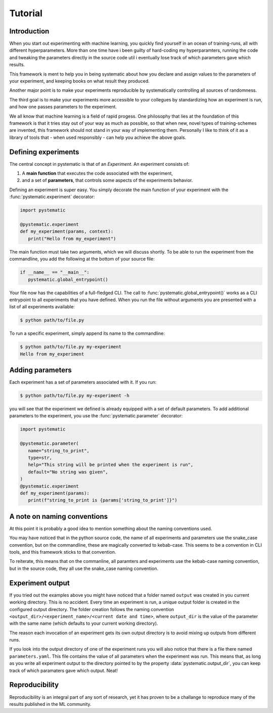 Tutorial
========

Introduction
------------

When you start out experimenting with machine learning, you quickly find
yourself in an ocean of training-runs, all with different hyperparameters. More
than one time have i been guilty of hard-coding my hyperparamters, running the
code and tweaking the parameters directly in the source code util i eventually
lose track of which parameters gave which results. 

This framework is ment to help you in being systematic about how you declare and
assign values to the parameters of your experiment, and keeping books on what
result they produced. 

Another major point is to make your experiments reproducible by systematically
controlling all sources of randomness.

The third goal is to make your experiments more accessible to your collegues by
standardizing how an experiment is run, and how one passes parameters to the
experiment. 

We all know that machine learning is a field of rapid progess. One philosophy
that lies at the foundation of this framework is that it tries stay out of your
way as much as possible, so that when new, novel types of training-schemes are
invented, this framework should not stand in your way of implementing them.
Personally I like to think of it as a library of tools that - when used
responsibly - can help you achieve the above goals.


Defining experiments
--------------------

The central concept in pystematic is that of an *Experiment*. An experiment
consists of:

#. A **main function** that executes the code associated with the experiment,

#. and a set of **parameters**, that controls some aspects of the experiments
   behavior.

Defining an experiment is super easy. You simply decorate the main function of
your experiment with the :func:`pystematic.experiment` decorator:

.. code-block::

   import pystematic

   @pystematic.experiment
   def my_experiment(params, context):
      print("Hello from my_experiment")

The main function must take two arguments, which we will discuss shortly. To be
able to run the experiment from the commandline, you add the following at the
bottom of your source file:

.. code-block::

   if __name__ == "__main__":
      pystematic.global_entrypoint()


Your file now has the capabilities of a full-fledged CLI. The call to
:func:`pystematic.global_entrypoint()` works as a CLI entrypoint to all
experiments that you have defined. When you run the file without arguments you
are presented with a list of all experiments available:

.. code-block:: bash

   $ python path/to/file.py



To run a specific experiment, simply append its name to the commandline:

.. code-block:: bash

   $ python path/to/file.py my-experiment
   Hello from my_experiment


Adding parameters
-----------------

Each experiment has a set of parameters associated with it. If you run:

.. code-block:: bash

   $ python path/to/file.py my-experiment -h

you will see that the experiment we defined is already equipped with a set of
default parameters. To add additional parameters to the experiment, you use the
:func:`pystematic.parameter` decorator:

.. code-block::

   import pystematic

   @pystematic.parameter(
      name="string_to_print",
      type=str,
      help="This string will be printed when the experiment is run",
      default="No string was given",
   )
   @pystematic.experiment
   def my_experiment(params):
      print(f"string_to_print is {params['string_to_print']}")


A note on naming conventions
----------------------------

At this point it is probably a good idea to mention something about the
naming conventions used. 

You may have noticed that in the python source code, the name of all
experiments and parameters use the snake_case convention, but on the
commandline, these are magically converted to kebab-case. This seems to be a
convention in CLI tools, and this framework sticks to that convention.

To reiterate, this means that on the commanline, all paramters and
experiments use the kebab-case naming convention, but in the source code,
they all use the snake_case naming convention.


Experiment output
-----------------

If you tried out the examples above you might have noticed that a folder named
``output`` was created in you current working directory. This is no accident.
Every time an experiment is run, a unique output folder is created in the
configured output directory. The folder creation follows the naming convention
``<output_dir>/<experiment_name>/<current date and time>``, where ``output_dir``
is the value of the parameter with the same name (which defaults to your current
working directory).

The reason each invocation of an experiment gets its own output directory is to
avoid mixing up outputs from different runs.

If you look into the output directory of one of the experiment runs you will
also notice that there is a file there named ``parameters.yaml``. This file
contains the value of all parameters when the experiment was run. This means
that, as long as you write all experiment output to the directory pointed to by
the property :data:`pystematic.output_dir`, you can keep track of which
paramaters gave which output. Neat!


Reproducibility
---------------

Reproducibility is an integral part of any sort of research, yet it has proven
to be a challange to reproduce many of the results published in the ML community.
